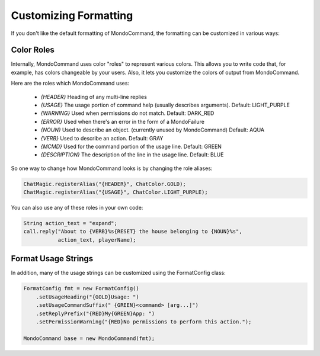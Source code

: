 Customizing Formatting
======================

If you don't like the default formatting of MondoCommand, the formatting can be customized in various ways:

Color Roles
-----------

Internally, MondoCommand uses color "roles" to represent various colors. This allows you to write code that, for example, has colors changeable by your users. Also, it lets you customize the colors of output from MondoCommand.

Here are the roles which MondoCommand uses:

 * `{HEADER}` Heading of any multi-line replies
 * `{USAGE}` The usage portion of command help (usually describes arguments). Default: LIGHT_PURPLE
 * `{WARNING}` Used when permissions do not match. Default: DARK_RED
 * `{ERROR}` Used when there's an error in the form of a MondoFailure
 * `{NOUN}` Used to describe an object. (currently unused by MondoCommand) Default: AQUA
 * `{VERB}` Used to describe an action. Default: GRAY
 * `{MCMD}` Used for the command portion of the usage line. Default: GREEN
 * `{DESCRIPTION}` The description of the line in the usage line. Default: BLUE

So one way to change how MondoCommand looks is by changing the role aliases:

.. code-block:: java

    ChatMagic.registerAlias("{HEADER}", ChatColor.GOLD);
    ChatMagic.registerAlias("{USAGE}", ChatColor.LIGHT_PURPLE);


You can also use any of these roles in your own code:

.. code-block:: java

	String action_text = "expand";
	call.reply("About to {VERB}%s{RESET} the house belonging to {NOUN}%s",
	           action_text, playerName);


Format Usage Strings
--------------------

In addition, many of the usage strings can be customized using the FormatConfig class:

.. code-block:: java

	FormatConfig fmt = new FormatConfig()
	    .setUsageHeading("{GOLD}Usage: ")
	    .setUsageCommandSuffix(" {GREEN}<command> [arg...]")
	    .setReplyPrefix("{RED}My{GREEN}App: ")
	    .setPermissionWarning("{RED}No permissions to perform this action.");

	MondoCommand base = new MondoCommand(fmt);

